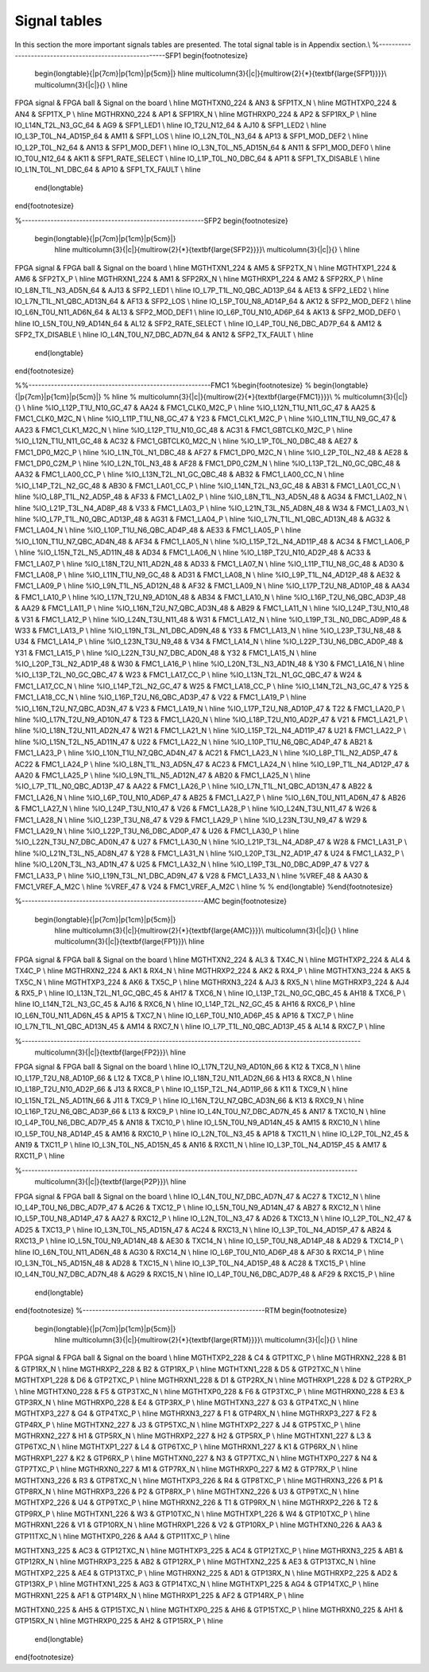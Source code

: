 Signal tables
=============

In this section the more important signals tables are presented. The total signal table is in Appendix section.\\
%---------------------------------------------------------SFP1
\begin{footnotesize}
	\begin{longtable}{|p{7cm}|p{1cm}|p{5cm}|}
	\hline
	\multicolumn{3}{|c|}{\multirow{2}{*}{\textbf{\large{SFP1}}}}\\
	\multicolumn{3}{|c|}{} \\ \hline
FPGA signal	&	FPGA ball	&	Signal on the board	\\ \hline 
MGTHTXN0\_224	&	AN3	&	SFP1TX\_N	\\ \hline
MGTHTXP0\_224	&	AN4	&	SFP1TX\_P	\\ \hline
MGTHRXN0\_224	&	AP1	&	SFP1RX\_N	\\ \hline
MGTHRXP0\_224	&	AP2	&	SFP1RX\_P	\\ \hline
IO\_L14N\_T2L\_N3\_GC\_64	&	AG9	&	SFP1\_LED1	\\ \hline
IO\_T2U\_N12\_64	&	AJ10	&	SFP1\_LED2	\\ \hline
IO\_L3P\_T0L\_N4\_AD15P\_64	&	AM11	&	SFP1\_LOS	\\ \hline
IO\_L2N\_T0L\_N3\_64	&	AP13	&	SFP1\_MOD\_DEF2	\\ \hline
IO\_L2P\_T0L\_N2\_64	&	AN13	&	SFP1\_MOD\_DEF1	\\ \hline
IO\_L3N\_T0L\_N5\_AD15N\_64	&	AN11	&	SFP1\_MOD\_DEF0	\\ \hline
IO\_T0U\_N12\_64	&	AK11	&	SFP1\_RATE\_SELECT	\\ \hline
IO\_L1P\_T0L\_N0\_DBC\_64	&	AP11	&	SFP1\_TX\_DISABLE	\\ \hline
IO\_L1N\_T0L\_N1\_DBC\_64	&	AP10	&	SFP1\_TX\_FAULT	\\ \hline
	

		
	\end{longtable}
\end{footnotesize}

%---------------------------------------------------------SFP2
\begin{footnotesize}
	\begin{longtable}{|p{7cm}|p{1cm}|p{5cm}|}
		\hline
		\multicolumn{3}{|c|}{\multirow{2}{*}{\textbf{\large{SFP2}}}}\\
		\multicolumn{3}{|c|}{} \\ \hline 
FPGA signal	&	FPGA ball	&	Signal on the board	\\ \hline
MGTHTXN1\_224	&	AM5	&	SFP2TX\_N	\\ \hline
MGTHTXP1\_224	&	AM6	&	SFP2TX\_P	\\ \hline
MGTHRXN1\_224	&	AM1	&	SFP2RX\_N	\\ \hline
MGTHRXP1\_224	&	AM2	&	SFP2RX\_P	\\ \hline
IO\_L8N\_T1L\_N3\_AD5N\_64	&	AJ13	&	SFP2\_LED1	\\ \hline
IO\_L7P\_T1L\_N0\_QBC\_AD13P\_64	&	AE13	&	SFP2\_LED2	\\ \hline
IO\_L7N\_T1L\_N1\_QBC\_AD13N\_64	&	AF13	&	SFP2\_LOS	\\ \hline
IO\_L5P\_T0U\_N8\_AD14P\_64	&	AK12	&	SFP2\_MOD\_DEF2	\\ \hline
IO\_L6N\_T0U\_N11\_AD6N\_64	&	AL13	&	SFP2\_MOD\_DEF1	\\ \hline
IO\_L6P\_T0U\_N10\_AD6P\_64	&	AK13	&	SFP2\_MOD\_DEF0	\\ \hline
IO\_L5N\_T0U\_N9\_AD14N\_64	&	AL12	&	SFP2\_RATE\_SELECT	\\ \hline
IO\_L4P\_T0U\_N6\_DBC\_AD7P\_64	&	AM12	&	SFP2\_TX\_DISABLE	\\ \hline
IO\_L4N\_T0U\_N7\_DBC\_AD7N\_64	&	AN12	&	SFP2\_TX\_FAULT	\\ \hline


		
	\end{longtable}
\end{footnotesize}

%%---------------------------------------------------------FMC1
%\begin{footnotesize}
%	\begin{longtable}{|p{7cm}|p{1cm}|p{5cm}|}
%		\hline
%		\multicolumn{3}{|c|}{\multirow{2}{*}{\textbf{\large{FMC1}}}}\\
%		\multicolumn{3}{|c|}{} \\ \hline 
%IO\_L12P\_T1U\_N10\_GC\_47	&	AA24	&	FMC1\_CLK0\_M2C\_P	\\ \hline
%IO\_L12N\_T1U\_N11\_GC\_47	&	AA25	&	FMC1\_CLK0\_M2C\_N	\\ \hline
%IO\_L11P\_T1U\_N8\_GC\_47	&	Y23	&	FMC1\_CLK1\_M2C\_P	\\ \hline
%IO\_L11N\_T1U\_N9\_GC\_47	&	AA23	&	FMC1\_CLK1\_M2C\_N	\\ \hline
%IO\_L12P\_T1U\_N10\_GC\_48	&	AC31	&	FMC1\_GBTCLK0\_M2C\_P	\\ \hline
%IO\_L12N\_T1U\_N11\_GC\_48	&	AC32	&	FMC1\_GBTCLK0\_M2C\_N	\\ \hline
%IO\_L1P\_T0L\_N0\_DBC\_48	&	AE27	&	FMC1\_DP0\_M2C\_P	\\ \hline
%IO\_L1N\_T0L\_N1\_DBC\_48	&	AF27	&	FMC1\_DP0\_M2C\_N	\\ \hline
%IO\_L2P\_T0L\_N2\_48	&	AE28	&	FMC1\_DP0\_C2M\_P	\\ \hline
%IO\_L2N\_T0L\_N3\_48	&	AF28	&	FMC1\_DP0\_C2M\_N	\\ \hline
%IO\_L13P\_T2L\_N0\_GC\_QBC\_48	&	AA32	&	FMC1\_LA00\_CC\_P	\\ \hline
%IO\_L13N\_T2L\_N1\_GC\_QBC\_48	&	AB32	&	FMC1\_LA00\_CC\_N	\\ \hline
%IO\_L14P\_T2L\_N2\_GC\_48	&	AB30	&	FMC1\_LA01\_CC\_P	\\ \hline
%IO\_L14N\_T2L\_N3\_GC\_48	&	AB31	&	FMC1\_LA01\_CC\_N	\\ \hline
%IO\_L8P\_T1L\_N2\_AD5P\_48	&	AF33	&	FMC1\_LA02\_P	\\ \hline
%IO\_L8N\_T1L\_N3\_AD5N\_48	&	AG34	&	FMC1\_LA02\_N	\\ \hline
%IO\_L21P\_T3L\_N4\_AD8P\_48	&	V33	&	FMC1\_LA03\_P	\\ \hline
%IO\_L21N\_T3L\_N5\_AD8N\_48	&	W34	&	FMC1\_LA03\_N	\\ \hline
%IO\_L7P\_T1L\_N0\_QBC\_AD13P\_48	&	AG31	&	FMC1\_LA04\_P	\\ \hline
%IO\_L7N\_T1L\_N1\_QBC\_AD13N\_48	&	AG32	&	FMC1\_LA04\_N	\\ \hline
%IO\_L10P\_T1U\_N6\_QBC\_AD4P\_48	&	AE33	&	FMC1\_LA05\_P	\\ \hline
%IO\_L10N\_T1U\_N7\_QBC\_AD4N\_48	&	AF34	&	FMC1\_LA05\_N	\\ \hline
%IO\_L15P\_T2L\_N4\_AD11P\_48	&	AC34	&	FMC1\_LA06\_P	\\ \hline
%IO\_L15N\_T2L\_N5\_AD11N\_48	&	AD34	&	FMC1\_LA06\_N	\\ \hline
%IO\_L18P\_T2U\_N10\_AD2P\_48	&	AC33	&	FMC1\_LA07\_P	\\ \hline
%IO\_L18N\_T2U\_N11\_AD2N\_48	&	AD33	&	FMC1\_LA07\_N	\\ \hline
%IO\_L11P\_T1U\_N8\_GC\_48	&	AD30	&	FMC1\_LA08\_P	\\ \hline
%IO\_L11N\_T1U\_N9\_GC\_48	&	AD31	&	FMC1\_LA08\_N	\\ \hline
%IO\_L9P\_T1L\_N4\_AD12P\_48	&	AE32	&	FMC1\_LA09\_P	\\ \hline
%IO\_L9N\_T1L\_N5\_AD12N\_48	&	AF32	&	FMC1\_LA09\_N	\\ \hline
%IO\_L17P\_T2U\_N8\_AD10P\_48	&	AA34	&	FMC1\_LA10\_P	\\ \hline
%IO\_L17N\_T2U\_N9\_AD10N\_48	&	AB34	&	FMC1\_LA10\_N	\\ \hline
%IO\_L16P\_T2U\_N6\_QBC\_AD3P\_48	&	AA29	&	FMC1\_LA11\_P	\\ \hline
%IO\_L16N\_T2U\_N7\_QBC\_AD3N\_48	&	AB29	&	FMC1\_LA11\_N	\\ \hline
%IO\_L24P\_T3U\_N10\_48	&	V31	&	FMC1\_LA12\_P	\\ \hline
%IO\_L24N\_T3U\_N11\_48	&	W31	&	FMC1\_LA12\_N	\\ \hline
%IO\_L19P\_T3L\_N0\_DBC\_AD9P\_48	&	W33	&	FMC1\_LA13\_P	\\ \hline
%IO\_L19N\_T3L\_N1\_DBC\_AD9N\_48	&	Y33	&	FMC1\_LA13\_N	\\ \hline
%IO\_L23P\_T3U\_N8\_48	&	U34	&	FMC1\_LA14\_P	\\ \hline
%IO\_L23N\_T3U\_N9\_48	&	V34	&	FMC1\_LA14\_N	\\ \hline
%IO\_L22P\_T3U\_N6\_DBC\_AD0P\_48	&	Y31	&	FMC1\_LA15\_P	\\ \hline
%IO\_L22N\_T3U\_N7\_DBC\_AD0N\_48	&	Y32	&	FMC1\_LA15\_N	\\ \hline
%IO\_L20P\_T3L\_N2\_AD1P\_48	&	W30	&	FMC1\_LA16\_P	\\ \hline
%IO\_L20N\_T3L\_N3\_AD1N\_48	&	Y30	&	FMC1\_LA16\_N	\\ \hline
%IO\_L13P\_T2L\_N0\_GC\_QBC\_47	&	W23	&	FMC1\_LA17\_CC\_P	\\ \hline
%IO\_L13N\_T2L\_N1\_GC\_QBC\_47	&	W24	&	FMC1\_LA17\_CC\_N	\\ \hline
%IO\_L14P\_T2L\_N2\_GC\_47	&	W25	&	FMC1\_LA18\_CC\_P	\\ \hline
%IO\_L14N\_T2L\_N3\_GC\_47	&	Y25	&	FMC1\_LA18\_CC\_N	\\ \hline
%IO\_L16P\_T2U\_N6\_QBC\_AD3P\_47	&	V22	&	FMC1\_LA19\_P	\\ \hline
%IO\_L16N\_T2U\_N7\_QBC\_AD3N\_47	&	V23	&	FMC1\_LA19\_N	\\ \hline
%IO\_L17P\_T2U\_N8\_AD10P\_47	&	T22	&	FMC1\_LA20\_P	\\ \hline
%IO\_L17N\_T2U\_N9\_AD10N\_47	&	T23	&	FMC1\_LA20\_N	\\ \hline
%IO\_L18P\_T2U\_N10\_AD2P\_47	&	V21	&	FMC1\_LA21\_P	\\ \hline
%IO\_L18N\_T2U\_N11\_AD2N\_47	&	W21	&	FMC1\_LA21\_N	\\ \hline
%IO\_L15P\_T2L\_N4\_AD11P\_47	&	U21	&	FMC1\_LA22\_P	\\ \hline
%IO\_L15N\_T2L\_N5\_AD11N\_47	&	U22	&	FMC1\_LA22\_N	\\ \hline
%IO\_L10P\_T1U\_N6\_QBC\_AD4P\_47	&	AB21	&	FMC1\_LA23\_P	\\ \hline
%IO\_L10N\_T1U\_N7\_QBC\_AD4N\_47	&	AC21	&	FMC1\_LA23\_N	\\ \hline
%IO\_L8P\_T1L\_N2\_AD5P\_47	&	AC22	&	FMC1\_LA24\_P	\\ \hline
%IO\_L8N\_T1L\_N3\_AD5N\_47	&	AC23	&	FMC1\_LA24\_N	\\ \hline
%IO\_L9P\_T1L\_N4\_AD12P\_47	&	AA20	&	FMC1\_LA25\_P	\\ \hline
%IO\_L9N\_T1L\_N5\_AD12N\_47	&	AB20	&	FMC1\_LA25\_N	\\ \hline
%IO\_L7P\_T1L\_N0\_QBC\_AD13P\_47	&	AA22	&	FMC1\_LA26\_P	\\ \hline
%IO\_L7N\_T1L\_N1\_QBC\_AD13N\_47	&	AB22	&	FMC1\_LA26\_N	\\ \hline
%IO\_L6P\_T0U\_N10\_AD6P\_47	&	AB25	&	FMC1\_LA27\_P	\\ \hline
%IO\_L6N\_T0U\_N11\_AD6N\_47	&	AB26	&	FMC1\_LA27\_N	\\ \hline
%IO\_L24P\_T3U\_N10\_47	&	V26	&	FMC1\_LA28\_P	\\ \hline
%IO\_L24N\_T3U\_N11\_47	&	W26	&	FMC1\_LA28\_N	\\ \hline
%IO\_L23P\_T3U\_N8\_47	&	V29	&	FMC1\_LA29\_P	\\ \hline
%IO\_L23N\_T3U\_N9\_47	&	W29	&	FMC1\_LA29\_N	\\ \hline
%IO\_L22P\_T3U\_N6\_DBC\_AD0P\_47	&	U26	&	FMC1\_LA30\_P	\\ \hline
%IO\_L22N\_T3U\_N7\_DBC\_AD0N\_47	&	U27	&	FMC1\_LA30\_N	\\ \hline
%IO\_L21P\_T3L\_N4\_AD8P\_47	&	W28	&	FMC1\_LA31\_P	\\ \hline
%IO\_L21N\_T3L\_N5\_AD8N\_47	&	Y28	&	FMC1\_LA31\_N	\\ \hline
%IO\_L20P\_T3L\_N2\_AD1P\_47	&	U24	&	FMC1\_LA32\_P	\\ \hline
%IO\_L20N\_T3L\_N3\_AD1N\_47	&	U25	&	FMC1\_LA32\_N	\\ \hline
%IO\_L19P\_T3L\_N0\_DBC\_AD9P\_47	&	V27	&	FMC1\_LA33\_P	\\ \hline
%IO\_L19N\_T3L\_N1\_DBC\_AD9N\_47	&	V28	&	FMC1\_LA33\_N	\\ \hline
%VREF\_48	&	AA30	&	FMC1\_VREF\_A\_M2C	\\ \hline
%VREF\_47	&	V24	&	FMC1\_VREF\_A\_M2C	\\ \hline
%	
%	\end{longtable}
%\end{footnotesize}

%---------------------------------------------------------AMC
\begin{footnotesize}
	\begin{longtable}{|p{7cm}|p{1cm}|p{5cm}|}
		\hline
		\multicolumn{3}{|c|}{\multirow{2}{*}{\textbf{\large{AMC}}}}\\
		\multicolumn{3}{|c|}{} \\ \hline 
		\multicolumn{3}{|c|}{\textbf{\large{FP1}}}\\ \hline
FPGA signal	&	FPGA ball	&	Signal on the board	\\ \hline
MGTHTXN2\_224	&	AL3	&	TX4C\_N	\\ \hline
MGTHTXP2\_224	&	AL4	&	TX4C\_P	\\ \hline
MGTHRXN2\_224	&	AK1	&	RX4\_N	\\ \hline
MGTHRXP2\_224	&	AK2	&	RX4\_P	\\ \hline
MGTHTXN3\_224	&	AK5	&	TX5C\_N	\\ \hline
MGTHTXP3\_224	&	AK6	&	TX5C\_P	\\ \hline
MGTHRXN3\_224	&	AJ3	&	RX5\_N	\\ \hline
MGTHRXP3\_224	&	AJ4	&	RX5\_P	\\ \hline
IO\_L13N\_T2L\_N1\_GC\_QBC\_45	&	AH17	&	TXC6\_N	\\ \hline
IO\_L13P\_T2L\_N0\_GC\_QBC\_45	&	AH18	&	TXC6\_P	\\ \hline
IO\_L14N\_T2L\_N3\_GC\_45	&	AJ16	&	RXC6\_N	\\ \hline
IO\_L14P\_T2L\_N2\_GC\_45	&	AH16	&	RXC6\_P	\\ \hline
IO\_L6N\_T0U\_N11\_AD6N\_45	&	AP15	&	TXC7\_N	\\ \hline
IO\_L6P\_T0U\_N10\_AD6P\_45	&	AP16	&	TXC7\_P	\\ \hline
IO\_L7N\_T1L\_N1\_QBC\_AD13N\_45	&	AM14	&	RXC7\_N	\\ \hline
IO\_L7P\_T1L\_N0\_QBC\_AD13P\_45	&	AL14	&	RXC7\_P	\\ \hline
		
		
%----------------------------------------------------------------------------------------------------------		
			\multicolumn{3}{|c|}{\textbf{\large{FP2}}}\\ \hline
FPGA signal	&	FPGA ball	&	Signal on the board	\\ \hline
IO\_L17N\_T2U\_N9\_AD10N\_66	&	K12	&	TXC8\_N	\\ \hline
IO\_L17P\_T2U\_N8\_AD10P\_66	&	L12	&	TXC8\_P	\\ \hline
IO\_L18N\_T2U\_N11\_AD2N\_66	&	H13	&	RXC8\_N	\\ \hline
IO\_L18P\_T2U\_N10\_AD2P\_66	&	J13	&	RXC8\_P	\\ \hline
IO\_L15P\_T2L\_N4\_AD11P\_66	&	K11	&	TXC9\_N	\\ \hline
IO\_L15N\_T2L\_N5\_AD11N\_66	&	J11	&	TXC9\_P	\\ \hline
IO\_L16N\_T2U\_N7\_QBC\_AD3N\_66	&	K13	&	RXC9\_N	\\ \hline
IO\_L16P\_T2U\_N6\_QBC\_AD3P\_66	&	L13	&	RXC9\_P	\\ \hline
IO\_L4N\_T0U\_N7\_DBC\_AD7N\_45	&	AN17	&	TXC10\_N	\\ \hline
IO\_L4P\_T0U\_N6\_DBC\_AD7P\_45	&	AN18	&	TXC10\_P	\\ \hline
IO\_L5N\_T0U\_N9\_AD14N\_45	&	AM15	&	RXC10\_N	\\ \hline
IO\_L5P\_T0U\_N8\_AD14P\_45	&	AM16	&	RXC10\_P	\\ \hline
IO\_L2N\_T0L\_N3\_45	&	AP18	&	TXC11\_N	\\ \hline
IO\_L2P\_T0L\_N2\_45	&	AN19	&	TXC11\_P	\\ \hline
IO\_L3N\_T0L\_N5\_AD15N\_45	&	AN16	&	RXC11\_N	\\ \hline
IO\_L3P\_T0L\_N4\_AD15P\_45	&	AM17	&	RXC11\_P	\\ \hline

		
%---------------------------------------------------------------------------------------------------------		
			\multicolumn{3}{|c|}{\textbf{\large{P2P}}}\\ \hline
FPGA signal	&	FPGA ball	&	Signal on the board	\\ \hline
IO\_L4N\_T0U\_N7\_DBC\_AD7N\_47	&	AC27	&	TXC12\_N	\\ \hline
IO\_L4P\_T0U\_N6\_DBC\_AD7P\_47	&	AC26	&	TXC12\_P	\\ \hline
IO\_L5N\_T0U\_N9\_AD14N\_47	&	AB27	&	RXC12\_N	\\ \hline
IO\_L5P\_T0U\_N8\_AD14P\_47	&	AA27	&	RXC12\_P	\\ \hline
IO\_L2N\_T0L\_N3\_47	&	AD26	&	TXC13\_N	\\ \hline
IO\_L2P\_T0L\_N2\_47	&	AD25	&	TXC13\_P	\\ \hline
IO\_L3N\_T0L\_N5\_AD15N\_47	&	AC24	&	RXC13\_N	\\ \hline
IO\_L3P\_T0L\_N4\_AD15P\_47	&	AB24	&	RXC13\_P	\\ \hline
IO\_L5N\_T0U\_N9\_AD14N\_48	&	AE30	&	TXC14\_N	\\ \hline
IO\_L5P\_T0U\_N8\_AD14P\_48	&	AD29	&	TXC14\_P	\\ \hline
IO\_L6N\_T0U\_N11\_AD6N\_48	&	AG30	&	RXC14\_N	\\ \hline
IO\_L6P\_T0U\_N10\_AD6P\_48	&	AF30	&	RXC14\_P	\\ \hline
IO\_L3N\_T0L\_N5\_AD15N\_48	&	AD28	&	TXC15\_N	\\ \hline
IO\_L3P\_T0L\_N4\_AD15P\_48	&	AC28	&	TXC15\_P	\\ \hline
IO\_L4N\_T0U\_N7\_DBC\_AD7N\_48	&	AG29	&	RXC15\_N	\\ \hline
IO\_L4P\_T0U\_N6\_DBC\_AD7P\_48	&	AF29	&	RXC15\_P	\\ \hline

		
			
	\end{longtable}
\end{footnotesize}
%---------------------------------------------------------RTM
\begin{footnotesize}
	\begin{longtable}{|p{7cm}|p{1cm}|p{5cm}|}
		\hline
		\multicolumn{3}{|c|}{\multirow{2}{*}{\textbf{\large{RTM}}}}\\
		\multicolumn{3}{|c|}{} \\ \hline 
FPGA signal	&	FPGA ball	&	Signal on the board	\\ \hline
MGTHTXP2\_228	&	C4	&	GTP1TXC\_P	\\ \hline
MGTHRXN2\_228	&	B1	&	GTP1RX\_N	\\ \hline
MGTHRXP2\_228	&	B2	&	GTP1RX\_P	\\ \hline
MGTHTXN1\_228	&	D5	&	GTP2TXC\_N	\\ \hline
MGTHTXP1\_228	&	D6	&	GTP2TXC\_P	\\ \hline
MGTHRXN1\_228	&	D1	&	GTP2RX\_N	\\ \hline
MGTHRXP1\_228	&	D2	&	GTP2RX\_P	\\ \hline
MGTHTXN0\_228	&	F5	&	GTP3TXC\_N	\\ \hline
MGTHTXP0\_228	&	F6	&	GTP3TXC\_P	\\ \hline
MGTHRXN0\_228	&	E3	&	GTP3RX\_N	\\ \hline
MGTHRXP0\_228	&	E4	&	GTP3RX\_P	\\ \hline
MGTHTXN3\_227	&	G3	&	GTP4TXC\_N	\\ \hline
MGTHTXP3\_227	&	G4	&	GTP4TXC\_P	\\ \hline
MGTHRXN3\_227	&	F1	&	GTP4RX\_N	\\ \hline
MGTHRXP3\_227	&	F2	&	GTP4RX\_P	\\ \hline
MGTHTXN2\_227	&	J3	&	GTP5TXC\_N	\\ \hline
MGTHTXP2\_227	&	J4	&	GTP5TXC\_P	\\ \hline
MGTHRXN2\_227	&	H1	&	GTP5RX\_N	\\ \hline
MGTHRXP2\_227	&	H2	&	GTP5RX\_P	\\ \hline
MGTHTXN1\_227	&	L3	&	GTP6TXC\_N	\\ \hline
MGTHTXP1\_227	&	L4	&	GTP6TXC\_P	\\ \hline
MGTHRXN1\_227	&	K1	&	GTP6RX\_N	\\ \hline
MGTHRXP1\_227	&	K2	&	GTP6RX\_P	\\ \hline
MGTHTXN0\_227	&	N3	&	GTP7TXC\_N	\\ \hline
MGTHTXP0\_227	&	N4	&	GTP7TXC\_P	\\ \hline
MGTHRXN0\_227	&	M1	&	GTP7RX\_N	\\ \hline
MGTHRXP0\_227	&	M2	&	GTP7RX\_P	\\ \hline
MGTHTXN3\_226	&	R3	&	GTP8TXC\_N	\\ \hline
MGTHTXP3\_226	&	R4	&	GTP8TXC\_P	\\ \hline
MGTHRXN3\_226	&	P1	&	GTP8RX\_N	\\ \hline
MGTHRXP3\_226	&	P2	&	GTP8RX\_P	\\ \hline
MGTHTXN2\_226	&	U3	&	GTP9TXC\_N	\\ \hline
MGTHTXP2\_226	&	U4	&	GTP9TXC\_P	\\ \hline
MGTHRXN2\_226	&	T1	&	GTP9RX\_N	\\ \hline
MGTHRXP2\_226	&	T2	&	GTP9RX\_P	\\ \hline
MGTHTXN1\_226	&	W3	&	GTP10TXC\_N	\\ \hline
MGTHTXP1\_226	&	W4	&	GTP10TXC\_P	\\ \hline
MGTHRXN1\_226	&	V1	&	GTP10RX\_N	\\ \hline
MGTHRXP1\_226	&	V2	&	GTP10RX\_P	\\ \hline
MGTHTXN0\_226	&	AA3	&	GTP11TXC\_N	\\ \hline
MGTHTXP0\_226	&	AA4	&	GTP11TXC\_P	\\ \hline

MGTHTXN3\_225	&	AC3	&	GTP12TXC\_N	\\ \hline
MGTHTXP3\_225	&	AC4	&	GTP12TXC\_P	\\ \hline
MGTHRXN3\_225	&	AB1	&	GTP12RX\_N	\\ \hline
MGTHRXP3\_225	&	AB2	&	GTP12RX\_P	\\ \hline
MGTHTXN2\_225	&	AE3	&	GTP13TXC\_N	\\ \hline
MGTHTXP2\_225	&	AE4	&	GTP13TXC\_P	\\ \hline
MGTHRXN2\_225	&	AD1	&	GTP13RX\_N	\\ \hline
MGTHRXP2\_225	&	AD2	&	GTP13RX\_P	\\ \hline
MGTHTXN1\_225	&	AG3	&	GTP14TXC\_N	\\ \hline
MGTHTXP1\_225	&	AG4	&	GTP14TXC\_P	\\ \hline
MGTHRXN1\_225	&	AF1	&	GTP14RX\_N	\\ \hline
MGTHRXP1\_225	&	AF2	&	GTP14RX\_P	\\ \hline

MGTHTXN0\_225	&	AH5	&	GTP15TXC\_N	\\ \hline
MGTHTXP0\_225	&	AH6	&	GTP15TXC\_P	\\ \hline
MGTHRXN0\_225	&	AH1	&	GTP15RX\_N	\\ \hline
MGTHRXP0\_225	&	AH2	&	GTP15RX\_P	\\ \hline

		
	\end{longtable}
\end{footnotesize}
